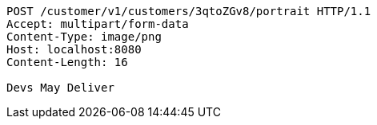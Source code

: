 [source,http,options="nowrap"]
----
POST /customer/v1/customers/3qtoZGv8/portrait HTTP/1.1
Accept: multipart/form-data
Content-Type: image/png
Host: localhost:8080
Content-Length: 16

Devs May Deliver
----